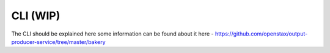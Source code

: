.. _distribution-pipeline-cli:

=========
CLI (WIP)
=========

The CLI should be explained here some information 
can be found about it here - https://github.com/openstax/output-producer-service/tree/master/bakery